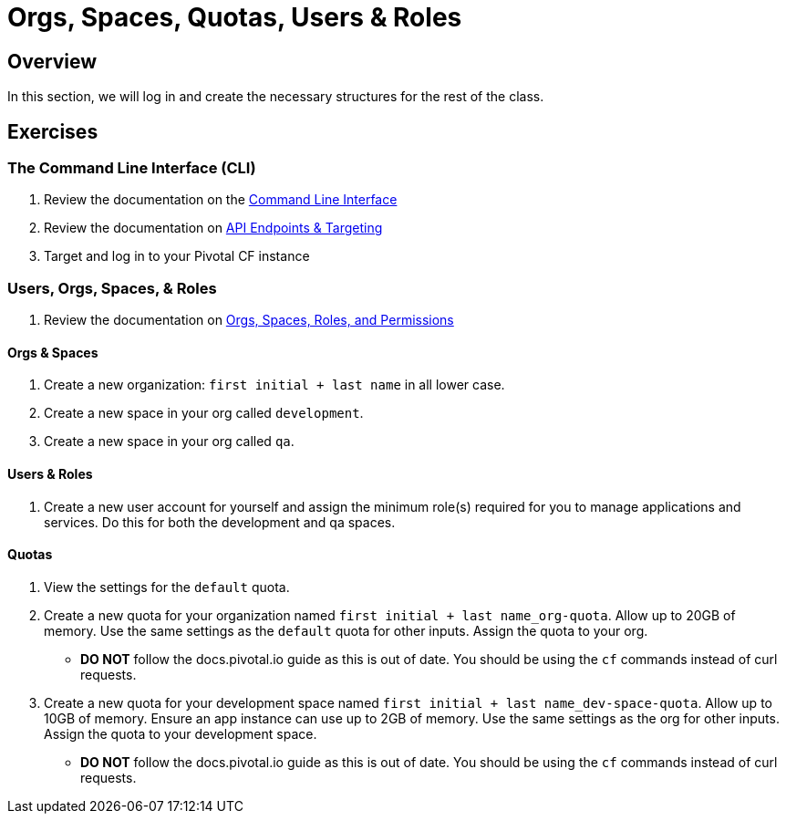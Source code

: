 = Orgs, Spaces, Quotas, Users & Roles

== Overview

In this section, we will log in and create the necessary structures for the rest of the class.

== Exercises

=== The Command Line Interface (CLI)

. Review the documentation on the link:http://docs.pivotal.io/pivotalcf/devguide/installcf/whats-new-v6.html[Command Line Interface]

. Review the documentation on link:http://docs.pivotal.io/pivotalcf/customizing/api-endpoint.html[API Endpoints & Targeting]

. Target and log in to your Pivotal CF instance

=== Users, Orgs, Spaces, & Roles

. Review the documentation on link:http://docs.pivotal.io/pivotalcf/concepts/roles.html[Orgs, Spaces, Roles, and Permissions]

==== Orgs & Spaces

. Create a new organization: `first initial + last name` in all lower case.

. Create a new space in your org called `development`.

. Create a new space in your org called `qa`.

==== Users & Roles

. Create a new user account for yourself and assign the minimum role(s) required for you to manage applications and services.  Do this for both the development and qa spaces.

==== Quotas

. View the settings for the `default` quota.

. Create a new quota for your organization named `first initial + last name_org-quota`.  Allow up to 20GB of memory.  Use the same settings as the `default` quota for other inputs.  Assign the quota to your org.
+
* *DO NOT* follow the docs.pivotal.io guide as this is out of date.  You should be using the `cf` commands instead of curl requests.
+

. Create a new quota for your development space named `first initial + last name_dev-space-quota`.  Allow up to 10GB of memory.  Ensure an app instance can use up to 2GB of memory.  Use the same settings as the org for other inputs.  Assign the quota to your development space.
+
* *DO NOT* follow the docs.pivotal.io guide as this is out of date.  You should be using the `cf` commands instead of curl requests.
+
